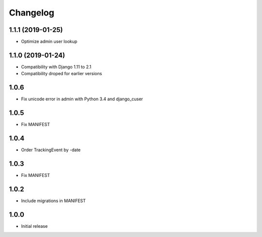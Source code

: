 Changelog
---------

1.1.1 (2019-01-25)
~~~~~~~~~~~~~~~~~~

* Optimize admin user lookup

1.1.0 (2019-01-24)
~~~~~~~~~~~~~~~~~~

* Compatibility with Django 1.11 to 2.1
* Compatibility droped for earlier versions

1.0.6
~~~~~

* Fix unicode error in admin with Python 3.4 and django_cuser

1.0.5
~~~~~

* Fix MANIFEST

1.0.4
~~~~~

* Order TrackingEvent by -date

1.0.3
~~~~~

* Fix MANIFEST

1.0.2
~~~~~

* Include migrations in MANIFEST

1.0.0
~~~~~

* Initial release
